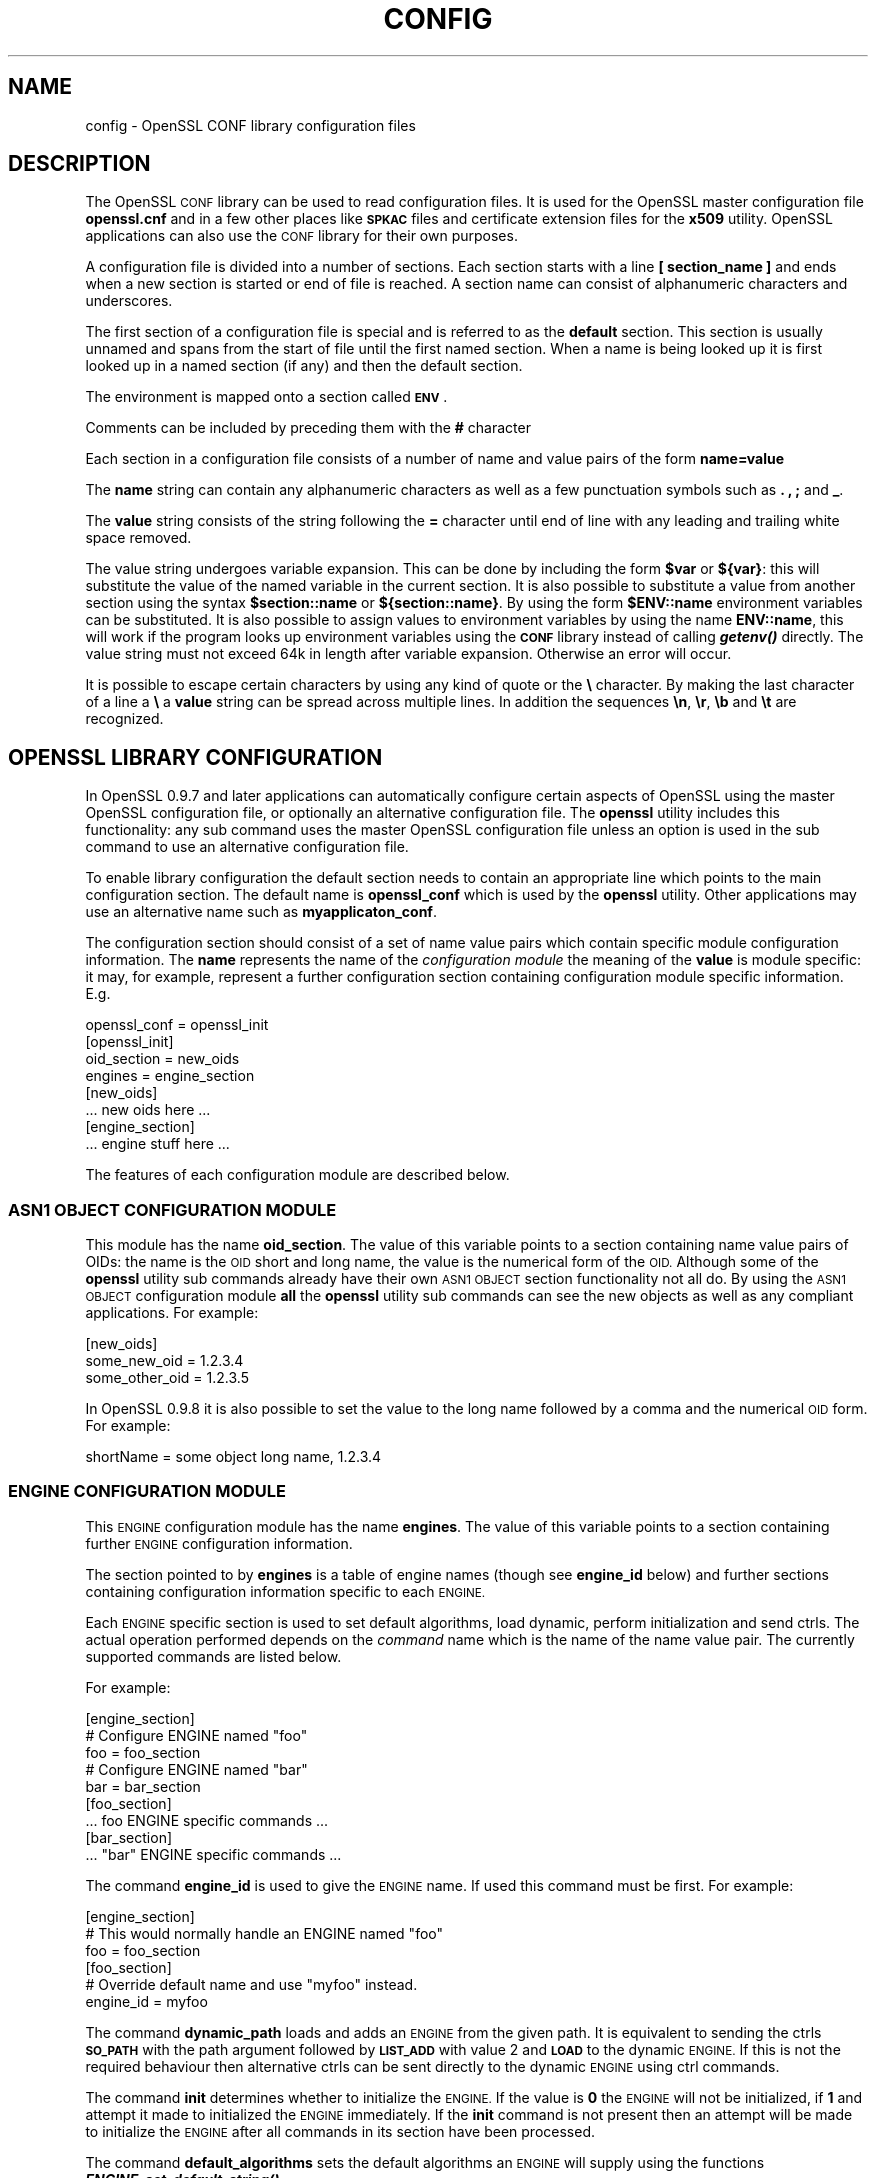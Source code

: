 .\" Automatically generated by Pod::Man 4.09 (Pod::Simple 3.35)
.\"
.\" Standard preamble:
.\" ========================================================================
.de Sp \" Vertical space (when we can't use .PP)
.if t .sp .5v
.if n .sp
..
.de Vb \" Begin verbatim text
.ft CW
.nf
.ne \\$1
..
.de Ve \" End verbatim text
.ft R
.fi
..
.\" Set up some character translations and predefined strings.  \*(-- will
.\" give an unbreakable dash, \*(PI will give pi, \*(L" will give a left
.\" double quote, and \*(R" will give a right double quote.  \*(C+ will
.\" give a nicer C++.  Capital omega is used to do unbreakable dashes and
.\" therefore won't be available.  \*(C` and \*(C' expand to `' in nroff,
.\" nothing in troff, for use with C<>.
.tr \(*W-
.ds C+ C\v'-.1v'\h'-1p'\s-2+\h'-1p'+\s0\v'.1v'\h'-1p'
.ie n \{\
.    ds -- \(*W-
.    ds PI pi
.    if (\n(.H=4u)&(1m=24u) .ds -- \(*W\h'-12u'\(*W\h'-12u'-\" diablo 10 pitch
.    if (\n(.H=4u)&(1m=20u) .ds -- \(*W\h'-12u'\(*W\h'-8u'-\"  diablo 12 pitch
.    ds L" ""
.    ds R" ""
.    ds C` ""
.    ds C' ""
'br\}
.el\{\
.    ds -- \|\(em\|
.    ds PI \(*p
.    ds L" ``
.    ds R" ''
.    ds C`
.    ds C'
'br\}
.\"
.\" Escape single quotes in literal strings from groff's Unicode transform.
.ie \n(.g .ds Aq \(aq
.el       .ds Aq '
.\"
.\" If the F register is >0, we'll generate index entries on stderr for
.\" titles (.TH), headers (.SH), subsections (.SS), items (.Ip), and index
.\" entries marked with X<> in POD.  Of course, you'll have to process the
.\" output yourself in some meaningful fashion.
.\"
.\" Avoid warning from groff about undefined register 'F'.
.de IX
..
.if !\nF .nr F 0
.if \nF>0 \{\
.    de IX
.    tm Index:\\$1\t\\n%\t"\\$2"
..
.    if !\nF==2 \{\
.        nr % 0
.        nr F 2
.    \}
.\}
.\"
.\" Accent mark definitions (@(#)ms.acc 1.5 88/02/08 SMI; from UCB 4.2).
.\" Fear.  Run.  Save yourself.  No user-serviceable parts.
.    \" fudge factors for nroff and troff
.if n \{\
.    ds #H 0
.    ds #V .8m
.    ds #F .3m
.    ds #[ \f1
.    ds #] \fP
.\}
.if t \{\
.    ds #H ((1u-(\\\\n(.fu%2u))*.13m)
.    ds #V .6m
.    ds #F 0
.    ds #[ \&
.    ds #] \&
.\}
.    \" simple accents for nroff and troff
.if n \{\
.    ds ' \&
.    ds ` \&
.    ds ^ \&
.    ds , \&
.    ds ~ ~
.    ds /
.\}
.if t \{\
.    ds ' \\k:\h'-(\\n(.wu*8/10-\*(#H)'\'\h"|\\n:u"
.    ds ` \\k:\h'-(\\n(.wu*8/10-\*(#H)'\`\h'|\\n:u'
.    ds ^ \\k:\h'-(\\n(.wu*10/11-\*(#H)'^\h'|\\n:u'
.    ds , \\k:\h'-(\\n(.wu*8/10)',\h'|\\n:u'
.    ds ~ \\k:\h'-(\\n(.wu-\*(#H-.1m)'~\h'|\\n:u'
.    ds / \\k:\h'-(\\n(.wu*8/10-\*(#H)'\z\(sl\h'|\\n:u'
.\}
.    \" troff and (daisy-wheel) nroff accents
.ds : \\k:\h'-(\\n(.wu*8/10-\*(#H+.1m+\*(#F)'\v'-\*(#V'\z.\h'.2m+\*(#F'.\h'|\\n:u'\v'\*(#V'
.ds 8 \h'\*(#H'\(*b\h'-\*(#H'
.ds o \\k:\h'-(\\n(.wu+\w'\(de'u-\*(#H)/2u'\v'-.3n'\*(#[\z\(de\v'.3n'\h'|\\n:u'\*(#]
.ds d- \h'\*(#H'\(pd\h'-\w'~'u'\v'-.25m'\f2\(hy\fP\v'.25m'\h'-\*(#H'
.ds D- D\\k:\h'-\w'D'u'\v'-.11m'\z\(hy\v'.11m'\h'|\\n:u'
.ds th \*(#[\v'.3m'\s+1I\s-1\v'-.3m'\h'-(\w'I'u*2/3)'\s-1o\s+1\*(#]
.ds Th \*(#[\s+2I\s-2\h'-\w'I'u*3/5'\v'-.3m'o\v'.3m'\*(#]
.ds ae a\h'-(\w'a'u*4/10)'e
.ds Ae A\h'-(\w'A'u*4/10)'E
.    \" corrections for vroff
.if v .ds ~ \\k:\h'-(\\n(.wu*9/10-\*(#H)'\s-2\u~\d\s+2\h'|\\n:u'
.if v .ds ^ \\k:\h'-(\\n(.wu*10/11-\*(#H)'\v'-.4m'^\v'.4m'\h'|\\n:u'
.    \" for low resolution devices (crt and lpr)
.if \n(.H>23 .if \n(.V>19 \
\{\
.    ds : e
.    ds 8 ss
.    ds o a
.    ds d- d\h'-1'\(ga
.    ds D- D\h'-1'\(hy
.    ds th \o'bp'
.    ds Th \o'LP'
.    ds ae ae
.    ds Ae AE
.\}
.rm #[ #] #H #V #F C
.\" ========================================================================
.\"
.IX Title "CONFIG 5"
.TH CONFIG 5 "2019-09-10" "1.0.2t" "OpenSSL"
.\" For nroff, turn off justification.  Always turn off hyphenation; it makes
.\" way too many mistakes in technical documents.
.if n .ad l
.nh
.SH "NAME"
config \- OpenSSL CONF library configuration files
.SH "DESCRIPTION"
.IX Header "DESCRIPTION"
The OpenSSL \s-1CONF\s0 library can be used to read configuration files.
It is used for the OpenSSL master configuration file \fBopenssl.cnf\fR
and in a few other places like \fB\s-1SPKAC\s0\fR files and certificate extension
files for the \fBx509\fR utility. OpenSSL applications can also use the
\&\s-1CONF\s0 library for their own purposes.
.PP
A configuration file is divided into a number of sections. Each section
starts with a line \fB[ section_name ]\fR and ends when a new section is
started or end of file is reached. A section name can consist of
alphanumeric characters and underscores.
.PP
The first section of a configuration file is special and is referred
to as the \fBdefault\fR section. This section is usually unnamed and spans from the
start of file until the first named section. When a name is being looked up
it is first looked up in a named section (if any) and then the
default section.
.PP
The environment is mapped onto a section called \fB\s-1ENV\s0\fR.
.PP
Comments can be included by preceding them with the \fB#\fR character
.PP
Each section in a configuration file consists of a number of name and
value pairs of the form \fBname=value\fR
.PP
The \fBname\fR string can contain any alphanumeric characters as well as
a few punctuation symbols such as \fB.\fR \fB,\fR \fB;\fR and \fB_\fR.
.PP
The \fBvalue\fR string consists of the string following the \fB=\fR character
until end of line with any leading and trailing white space removed.
.PP
The value string undergoes variable expansion. This can be done by
including the form \fB\f(CB$var\fB\fR or \fB${var}\fR: this will substitute the value
of the named variable in the current section. It is also possible to
substitute a value from another section using the syntax \fB\f(CB$section::name\fB\fR
or \fB${section::name}\fR. By using the form \fB\f(CB$ENV::name\fB\fR environment
variables can be substituted. It is also possible to assign values to
environment variables by using the name \fBENV::name\fR, this will work
if the program looks up environment variables using the \fB\s-1CONF\s0\fR library
instead of calling \fB\f(BIgetenv()\fB\fR directly. The value string must not exceed 64k in
length after variable expansion. Otherwise an error will occur.
.PP
It is possible to escape certain characters by using any kind of quote
or the \fB\e\fR character. By making the last character of a line a \fB\e\fR
a \fBvalue\fR string can be spread across multiple lines. In addition
the sequences \fB\en\fR, \fB\er\fR, \fB\eb\fR and \fB\et\fR are recognized.
.SH "OPENSSL LIBRARY CONFIGURATION"
.IX Header "OPENSSL LIBRARY CONFIGURATION"
In OpenSSL 0.9.7 and later applications can automatically configure certain
aspects of OpenSSL using the master OpenSSL configuration file, or optionally
an alternative configuration file. The \fBopenssl\fR utility includes this
functionality: any sub command uses the master OpenSSL configuration file
unless an option is used in the sub command to use an alternative configuration
file.
.PP
To enable library configuration the default section needs to contain an 
appropriate line which points to the main configuration section. The default
name is \fBopenssl_conf\fR which is used by the \fBopenssl\fR utility. Other
applications may use an alternative name such as \fBmyapplicaton_conf\fR.
.PP
The configuration section should consist of a set of name value pairs which
contain specific module configuration information. The \fBname\fR represents
the name of the \fIconfiguration module\fR the meaning of the \fBvalue\fR is 
module specific: it may, for example, represent a further configuration
section containing configuration module specific information. E.g.
.PP
.Vb 1
\& openssl_conf = openssl_init
\&
\& [openssl_init]
\&
\& oid_section = new_oids
\& engines = engine_section
\&
\& [new_oids]
\&
\& ... new oids here ...
\&
\& [engine_section]
\&
\& ... engine stuff here ...
.Ve
.PP
The features of each configuration module are described below.
.SS "\s-1ASN1 OBJECT CONFIGURATION MODULE\s0"
.IX Subsection "ASN1 OBJECT CONFIGURATION MODULE"
This module has the name \fBoid_section\fR. The value of this variable points
to a section containing name value pairs of OIDs: the name is the \s-1OID\s0 short
and long name, the value is the numerical form of the \s-1OID.\s0 Although some of
the \fBopenssl\fR utility sub commands already have their own \s-1ASN1 OBJECT\s0 section
functionality not all do. By using the \s-1ASN1 OBJECT\s0 configuration module
\&\fBall\fR the \fBopenssl\fR utility sub commands can see the new objects as well
as any compliant applications. For example:
.PP
.Vb 1
\& [new_oids]
\& 
\& some_new_oid = 1.2.3.4
\& some_other_oid = 1.2.3.5
.Ve
.PP
In OpenSSL 0.9.8 it is also possible to set the value to the long name followed
by a comma and the numerical \s-1OID\s0 form. For example:
.PP
.Vb 1
\& shortName = some object long name, 1.2.3.4
.Ve
.SS "\s-1ENGINE CONFIGURATION MODULE\s0"
.IX Subsection "ENGINE CONFIGURATION MODULE"
This \s-1ENGINE\s0 configuration module has the name \fBengines\fR. The value of this
variable points to a section containing further \s-1ENGINE\s0 configuration
information.
.PP
The section pointed to by \fBengines\fR is a table of engine names (though see
\&\fBengine_id\fR below) and further sections containing configuration information
specific to each \s-1ENGINE.\s0
.PP
Each \s-1ENGINE\s0 specific section is used to set default algorithms, load
dynamic, perform initialization and send ctrls. The actual operation performed
depends on the \fIcommand\fR name which is the name of the name value pair. The
currently supported commands are listed below.
.PP
For example:
.PP
.Vb 1
\& [engine_section]
\&
\& # Configure ENGINE named "foo"
\& foo = foo_section
\& # Configure ENGINE named "bar"
\& bar = bar_section
\&
\& [foo_section]
\& ... foo ENGINE specific commands ...
\&
\& [bar_section]
\& ... "bar" ENGINE specific commands ...
.Ve
.PP
The command \fBengine_id\fR is used to give the \s-1ENGINE\s0 name. If used this 
command must be first. For example:
.PP
.Vb 3
\& [engine_section]
\& # This would normally handle an ENGINE named "foo"
\& foo = foo_section
\&
\& [foo_section]
\& # Override default name and use "myfoo" instead.
\& engine_id = myfoo
.Ve
.PP
The command \fBdynamic_path\fR loads and adds an \s-1ENGINE\s0 from the given path. It
is equivalent to sending the ctrls \fB\s-1SO_PATH\s0\fR with the path argument followed
by \fB\s-1LIST_ADD\s0\fR with value 2 and \fB\s-1LOAD\s0\fR to the dynamic \s-1ENGINE.\s0 If this is
not the required behaviour then alternative ctrls can be sent directly
to the dynamic \s-1ENGINE\s0 using ctrl commands.
.PP
The command \fBinit\fR determines whether to initialize the \s-1ENGINE.\s0 If the value
is \fB0\fR the \s-1ENGINE\s0 will not be initialized, if \fB1\fR and attempt it made to
initialized the \s-1ENGINE\s0 immediately. If the \fBinit\fR command is not present
then an attempt will be made to initialize the \s-1ENGINE\s0 after all commands in
its section have been processed.
.PP
The command \fBdefault_algorithms\fR sets the default algorithms an \s-1ENGINE\s0 will
supply using the functions \fB\f(BIENGINE_set_default_string()\fB\fR
.PP
If the name matches none of the above command names it is assumed to be a
ctrl command which is sent to the \s-1ENGINE.\s0 The value of the command is the 
argument to the ctrl command. If the value is the string \fB\s-1EMPTY\s0\fR then no
value is sent to the command.
.PP
For example:
.PP
.Vb 1
\& [engine_section]
\&
\& # Configure ENGINE named "foo"
\& foo = foo_section
\&
\& [foo_section]
\& # Load engine from DSO
\& dynamic_path = /some/path/fooengine.so
\& # A foo specific ctrl.
\& some_ctrl = some_value
\& # Another ctrl that doesn\*(Aqt take a value.
\& other_ctrl = EMPTY
\& # Supply all default algorithms
\& default_algorithms = ALL
.Ve
.SS "\s-1EVP CONFIGURATION MODULE\s0"
.IX Subsection "EVP CONFIGURATION MODULE"
This modules has the name \fBalg_section\fR which points to a section containing
algorithm commands.
.PP
Currently the only algorithm command supported is \fBfips_mode\fR whose
value should be a boolean string such as \fBon\fR or \fBoff\fR. If the value is
\&\fBon\fR this attempt to enter \s-1FIPS\s0 mode. If the call fails or the library is
not \s-1FIPS\s0 capable then an error occurs.
.PP
For example:
.PP
.Vb 1
\& alg_section = evp_settings
\&
\& [evp_settings]
\&
\& fips_mode = on
.Ve
.SH "NOTES"
.IX Header "NOTES"
If a configuration file attempts to expand a variable that doesn't exist
then an error is flagged and the file will not load. This can happen
if an attempt is made to expand an environment variable that doesn't
exist. For example in a previous version of OpenSSL the default OpenSSL
master configuration file used the value of \fB\s-1HOME\s0\fR which may not be
defined on non Unix systems and would cause an error.
.PP
This can be worked around by including a \fBdefault\fR section to provide
a default value: then if the environment lookup fails the default value
will be used instead. For this to work properly the default value must
be defined earlier in the configuration file than the expansion. See
the \fB\s-1EXAMPLES\s0\fR section for an example of how to do this.
.PP
If the same variable exists in the same section then all but the last
value will be silently ignored. In certain circumstances such as with
DNs the same field may occur multiple times. This is usually worked
around by ignoring any characters before an initial \fB.\fR e.g.
.PP
.Vb 2
\& 1.OU="My first OU"
\& 2.OU="My Second OU"
.Ve
.SH "EXAMPLES"
.IX Header "EXAMPLES"
Here is a sample configuration file using some of the features
mentioned above.
.PP
.Vb 1
\& # This is the default section.
\& 
\& HOME=/temp
\& RANDFILE= ${ENV::HOME}/.rnd
\& configdir=$ENV::HOME/config
\&
\& [ section_one ]
\&
\& # We are now in section one.
\&
\& # Quotes permit leading and trailing whitespace
\& any = " any variable name "
\&
\& other = A string that can \e
\& cover several lines \e
\& by including \e\e characters
\&
\& message = Hello World\en
\&
\& [ section_two ]
\&
\& greeting = $section_one::message
.Ve
.PP
This next example shows how to expand environment variables safely.
.PP
Suppose you want a variable called \fBtmpfile\fR to refer to a
temporary filename. The directory it is placed in can determined by
the the \fB\s-1TEMP\s0\fR or \fB\s-1TMP\s0\fR environment variables but they may not be
set to any value at all. If you just include the environment variable
names and the variable doesn't exist then this will cause an error when
an attempt is made to load the configuration file. By making use of the
default section both values can be looked up with \fB\s-1TEMP\s0\fR taking 
priority and \fB/tmp\fR used if neither is defined:
.PP
.Vb 5
\& TMP=/tmp
\& # The above value is used if TMP isn\*(Aqt in the environment
\& TEMP=$ENV::TMP
\& # The above value is used if TEMP isn\*(Aqt in the environment
\& tmpfile=${ENV::TEMP}/tmp.filename
.Ve
.PP
Simple OpenSSL library configuration example to enter \s-1FIPS\s0 mode:
.PP
.Vb 3
\& # Default appname: should match "appname" parameter (if any)
\& # supplied to CONF_modules_load_file et al.
\& openssl_conf = openssl_conf_section
\&
\& [openssl_conf_section]
\& # Configuration module list
\& alg_section = evp_sect
\&
\& [evp_sect]
\& # Set to "yes" to enter FIPS mode if supported
\& fips_mode = yes
.Ve
.PP
Note: in the above example you will get an error in non \s-1FIPS\s0 capable versions
of OpenSSL.
.PP
More complex OpenSSL library configuration. Add \s-1OID\s0 and don't enter \s-1FIPS\s0 mode:
.PP
.Vb 3
\& # Default appname: should match "appname" parameter (if any)
\& # supplied to CONF_modules_load_file et al.
\& openssl_conf = openssl_conf_section
\&
\& [openssl_conf_section]
\& # Configuration module list
\& alg_section = evp_sect
\& oid_section = new_oids
\&
\& [evp_sect]
\& # This will have no effect as FIPS mode is off by default.
\& # Set to "yes" to enter FIPS mode, if supported
\& fips_mode = no
\&
\& [new_oids]
\& # New OID, just short name
\& newoid1 = 1.2.3.4.1
\& # New OID shortname and long name
\& newoid2 = New OID 2 long name, 1.2.3.4.2
.Ve
.PP
The above examples can be used with with any application supporting library
configuration if \*(L"openssl_conf\*(R" is modified to match the appropriate \*(L"appname\*(R".
.PP
For example if the second sample file above is saved to \*(L"example.cnf\*(R" then
the command line:
.PP
.Vb 1
\& OPENSSL_CONF=example.cnf openssl asn1parse \-genstr OID:1.2.3.4.1
.Ve
.PP
will output:
.PP
.Vb 1
\&    0:d=0  hl=2 l=   4 prim: OBJECT            :newoid1
.Ve
.PP
showing that the \s-1OID\s0 \*(L"newoid1\*(R" has been added as \*(L"1.2.3.4.1\*(R".
.SH "BUGS"
.IX Header "BUGS"
Currently there is no way to include characters using the octal \fB\ennn\fR
form. Strings are all null terminated so nulls cannot form part of
the value.
.PP
The escaping isn't quite right: if you want to use sequences like \fB\en\fR
you can't use any quote escaping on the same line.
.PP
Files are loaded in a single pass. This means that an variable expansion
will only work if the variables referenced are defined earlier in the
file.
.SH "SEE ALSO"
.IX Header "SEE ALSO"
\&\fIx509\fR\|(1), \fIreq\fR\|(1), \fIca\fR\|(1)

